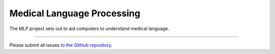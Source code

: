 Medical Language Processing
========================

The MLP project sets out to aid computers to understand medical language.

---------------

Please submit all issues `to the GitHub repository <https://github.com/mikeasilva/mlp/issues>`_.
